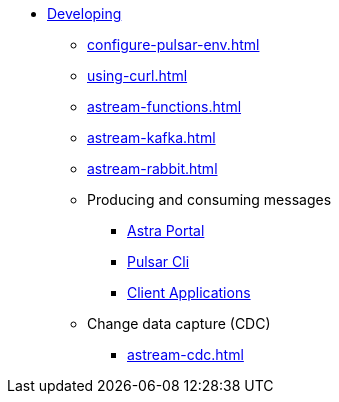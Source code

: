 * xref:configure-pulsar-env.adoc[Developing]

** xref:configure-pulsar-env.adoc[]
** xref:using-curl.adoc[]
** xref:astream-functions.adoc[]
** xref:astream-kafka.adoc[]
** xref:astream-rabbit.adoc[]

** Producing and consuming messages
*** xref:produce-consume-astra-portal.adoc[Astra Portal]
*** xref:produce-consume-pulsar-client.adoc[Pulsar Cli]
*** xref:clients/index.adoc[Client Applications]

** Change data capture (CDC)
*** xref:astream-cdc.adoc[]